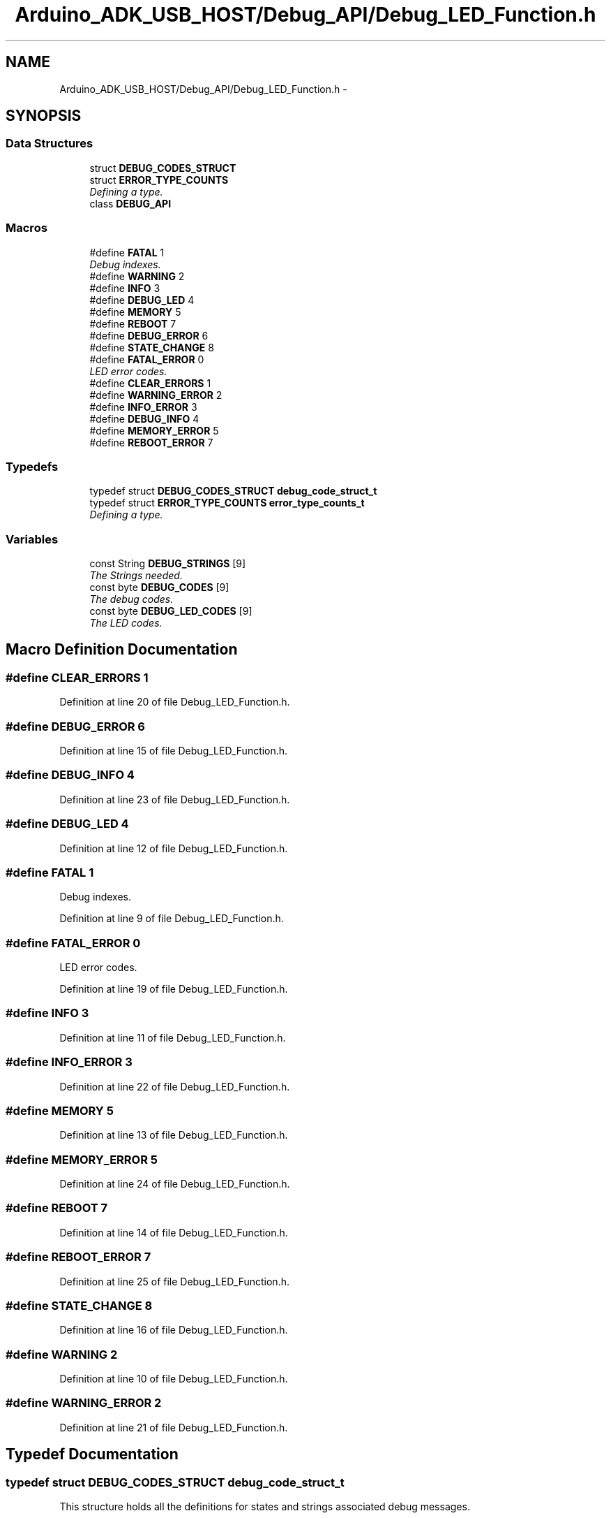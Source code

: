 .TH "Arduino_ADK_USB_HOST/Debug_API/Debug_LED_Function.h" 3 "Thu Aug 15 2013" "Version 1.0" "Arduino Medical Assitive Device Base Station" \" -*- nroff -*-
.ad l
.nh
.SH NAME
Arduino_ADK_USB_HOST/Debug_API/Debug_LED_Function.h \- 
.SH SYNOPSIS
.br
.PP
.SS "Data Structures"

.in +1c
.ti -1c
.RI "struct \fBDEBUG_CODES_STRUCT\fP"
.br
.ti -1c
.RI "struct \fBERROR_TYPE_COUNTS\fP"
.br
.RI "\fIDefining a type\&. \fP"
.ti -1c
.RI "class \fBDEBUG_API\fP"
.br
.in -1c
.SS "Macros"

.in +1c
.ti -1c
.RI "#define \fBFATAL\fP   1"
.br
.RI "\fIDebug indexes\&. \fP"
.ti -1c
.RI "#define \fBWARNING\fP   2"
.br
.ti -1c
.RI "#define \fBINFO\fP   3"
.br
.ti -1c
.RI "#define \fBDEBUG_LED\fP   4"
.br
.ti -1c
.RI "#define \fBMEMORY\fP   5"
.br
.ti -1c
.RI "#define \fBREBOOT\fP   7"
.br
.ti -1c
.RI "#define \fBDEBUG_ERROR\fP   6"
.br
.ti -1c
.RI "#define \fBSTATE_CHANGE\fP   8"
.br
.ti -1c
.RI "#define \fBFATAL_ERROR\fP   0"
.br
.RI "\fILED error codes\&. \fP"
.ti -1c
.RI "#define \fBCLEAR_ERRORS\fP   1"
.br
.ti -1c
.RI "#define \fBWARNING_ERROR\fP   2"
.br
.ti -1c
.RI "#define \fBINFO_ERROR\fP   3"
.br
.ti -1c
.RI "#define \fBDEBUG_INFO\fP   4"
.br
.ti -1c
.RI "#define \fBMEMORY_ERROR\fP   5"
.br
.ti -1c
.RI "#define \fBREBOOT_ERROR\fP   7"
.br
.in -1c
.SS "Typedefs"

.in +1c
.ti -1c
.RI "typedef struct \fBDEBUG_CODES_STRUCT\fP \fBdebug_code_struct_t\fP"
.br
.ti -1c
.RI "typedef struct \fBERROR_TYPE_COUNTS\fP \fBerror_type_counts_t\fP"
.br
.RI "\fIDefining a type\&. \fP"
.in -1c
.SS "Variables"

.in +1c
.ti -1c
.RI "const String \fBDEBUG_STRINGS\fP [9]"
.br
.RI "\fIThe Strings needed\&. \fP"
.ti -1c
.RI "const byte \fBDEBUG_CODES\fP [9]"
.br
.RI "\fIThe debug codes\&. \fP"
.ti -1c
.RI "const byte \fBDEBUG_LED_CODES\fP [9]"
.br
.RI "\fIThe LED codes\&. \fP"
.in -1c
.SH "Macro Definition Documentation"
.PP 
.SS "#define CLEAR_ERRORS   1"

.PP
Definition at line 20 of file Debug_LED_Function\&.h\&.
.SS "#define DEBUG_ERROR   6"

.PP
Definition at line 15 of file Debug_LED_Function\&.h\&.
.SS "#define DEBUG_INFO   4"

.PP
Definition at line 23 of file Debug_LED_Function\&.h\&.
.SS "#define DEBUG_LED   4"

.PP
Definition at line 12 of file Debug_LED_Function\&.h\&.
.SS "#define FATAL   1"

.PP
Debug indexes\&. 
.PP
Definition at line 9 of file Debug_LED_Function\&.h\&.
.SS "#define FATAL_ERROR   0"

.PP
LED error codes\&. 
.PP
Definition at line 19 of file Debug_LED_Function\&.h\&.
.SS "#define INFO   3"

.PP
Definition at line 11 of file Debug_LED_Function\&.h\&.
.SS "#define INFO_ERROR   3"

.PP
Definition at line 22 of file Debug_LED_Function\&.h\&.
.SS "#define MEMORY   5"

.PP
Definition at line 13 of file Debug_LED_Function\&.h\&.
.SS "#define MEMORY_ERROR   5"

.PP
Definition at line 24 of file Debug_LED_Function\&.h\&.
.SS "#define REBOOT   7"

.PP
Definition at line 14 of file Debug_LED_Function\&.h\&.
.SS "#define REBOOT_ERROR   7"

.PP
Definition at line 25 of file Debug_LED_Function\&.h\&.
.SS "#define STATE_CHANGE   8"

.PP
Definition at line 16 of file Debug_LED_Function\&.h\&.
.SS "#define WARNING   2"

.PP
Definition at line 10 of file Debug_LED_Function\&.h\&.
.SS "#define WARNING_ERROR   2"

.PP
Definition at line 21 of file Debug_LED_Function\&.h\&.
.SH "Typedef Documentation"
.PP 
.SS "typedef struct \fBDEBUG_CODES_STRUCT\fP \fBdebug_code_struct_t\fP"
This structure holds all the definitions for states and strings associated debug messages\&. 
.SS "typedef struct \fBERROR_TYPE_COUNTS\fP \fBerror_type_counts_t\fP"

.PP
Defining a type\&. This is a structure that holds the total errors for each class of errors\&. 
.SH "Variable Documentation"
.PP 
.SS "const byte DEBUG_CODES[9]"
\fBInitial value:\fP
.PP
.nf
= {

                0b0000001,  
                0b0000010,  
                0b0000100,  
                0b0001000,  
                0b0010000,  
                0b0100000,  
                0b1000000,  
                0b1111111,  
                0b0000000   
        }
.fi
.PP
The debug codes\&. 
.PP
Definition at line 42 of file Debug_LED_Function\&.h\&.
.SS "const byte DEBUG_LED_CODES[9]"
\fBInitial value:\fP
.PP
.nf
= {

                0b0001,     
                0b0000,     
                0b0010,     
                0b0100,     
                0b1000,     
                0b0011,     
                0b0101,     
                0b1111      
        }
.fi
.PP
The LED codes\&. 
.PP
Definition at line 56 of file Debug_LED_Function\&.h\&.
.SS "const String DEBUG_STRINGS[9]"
\fBInitial value:\fP
.PP
.nf
= {

                "FATAL  ",
                "WARNING",
                "INFO   ",
                "DEBUG  ",
                "MEMORY ",
                "REBOOT ",
                "DEBUG E",
                "STATE  "
        }
.fi
.PP
The Strings needed\&. 
.PP
Definition at line 29 of file Debug_LED_Function\&.h\&.
.SH "Author"
.PP 
Generated automatically by Doxygen for Arduino Medical Assitive Device Base Station from the source code\&.
